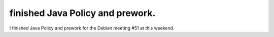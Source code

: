 finished Java Policy and prework.
=================================

I finished Java Policy and prework for the Debian meeting #51 at this weekend. 






.. author:: default
.. categories:: Debian
.. tags::
.. comments::
